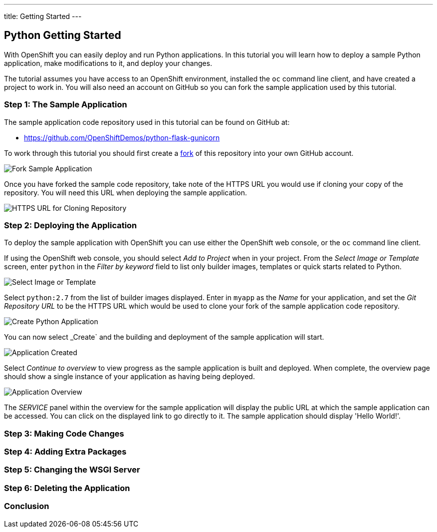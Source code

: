 ---
title: Getting Started
---

:sectanchors:
:linkattrs:
:toc: macro
:toclevels: 4

:imagesdir: ../../../img

== Python Getting Started
toc::[]

With OpenShift you can easily deploy and run Python applications. In this tutorial you will learn how to deploy a sample Python application, make modifications to it, and deploy your changes.

The tutorial assumes you have access to an OpenShift environment, installed the `oc` command line client, and have created a project to work in. You will also need an account on GitHub so you can fork the sample application used by this tutorial.

=== Step 1: The Sample Application

The sample application code repository used in this tutorial can be found on GitHub at:

* https://github.com/OpenShiftDemos/python-flask-gunicorn

To work through this tutorial you should first create a link:https://guides.github.com/activities/forking/[fork] of this repository into your own GitHub account.

image::developer/languages/python/fork-sample-application.png[Fork Sample Application]

Once you have forked the sample code repository, take note of the HTTPS URL you would use if cloning your copy of the repository. You will need this URL when deploying the sample application.

image::developer/languages/python/url-for-cloning-repository.png[HTTPS URL for Cloning Repository]

=== Step 2: Deploying the Application

To deploy the sample application with OpenShift you can use either the OpenShift web console, or the `oc` command line client.

If using the OpenShift web console, you should select _Add to Project_ when in your project. From the _Select Image or Template_ screen, enter `python` in the _Filter by keyword_ field to list only builder images, templates or quick starts related to Python.

image::developer/languages/python/select-image-or-template.png[Select Image or Template]

Select `python:2.7` from the list of builder images displayed. Enter in `myapp` as the _Name_ for your application, and set the _Git Repository URL_ to be the HTTPS URL which would be used to clone your fork of the sample application code repository.

image::developer/languages/python/create-python-application.png[Create Python Application]

You can now select _Create` and the building and deployment of the sample application will start.

image::developer/languages/python/application-created.png[Application Created]

Select _Continue to overview_ to view progress as the sample application is built and deployed. When complete, the overview page should show a single instance of your application as having being deployed.

image::developer/languages/python/application-overview.png[Application Overview]

The _SERVICE_ panel within the overview for the sample application will display the public URL at which the sample application can be accessed. You can click on the displayed link to go directly to it. The sample application should display 'Hello World!'.

=== Step 3: Making Code Changes

=== Step 4: Adding Extra Packages

=== Step 5: Changing the WSGI Server

=== Step 6: Deleting the Application

=== Conclusion
